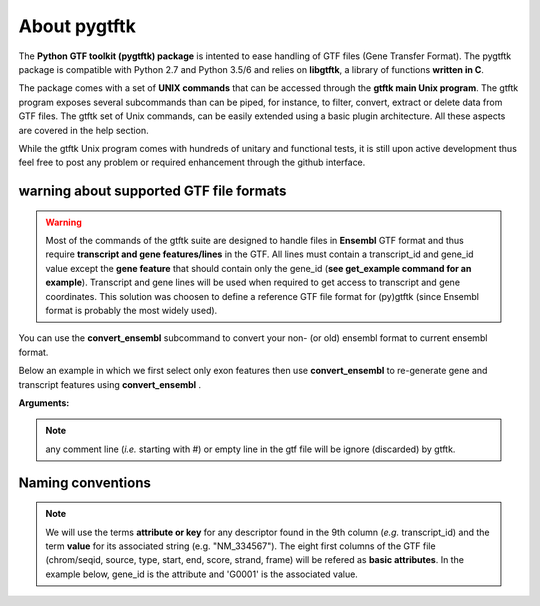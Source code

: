 About pygtftk
===============================================

The **Python GTF toolkit (pygtftk) package** is intented to ease handling of GTF files (Gene Transfer Format). The pygtftk package is compatible with Python 2.7 and Python 3.5/6 and relies on **libgtftk**, a library of functions **written in C**.

The package comes with a set of **UNIX commands** that can be accessed through the **gtftk main Unix program**. The gtftk program exposes several subcommands than can be piped, for instance, to filter, convert, extract or delete data from GTF files. The gtftk set of Unix commands, can be easily extended using a basic plugin architecture. All these aspects are covered in the help section.

While the gtftk Unix program comes with hundreds of unitary and functional tests, it is still upon  active development thus feel free to post any problem or required enhancement through the github interface.



warning about supported GTF file formats
-----------------------------------------------------------------

.. warning:: Most of the commands of the gtftk suite are designed to handle files in **Ensembl** GTF format and thus require **transcript and gene features/lines** in the GTF. All lines must contain a transcript_id and gene_id value except the **gene feature** that should contain only the gene_id (**see get_example command for an example**). Transcript and gene lines will be used when required to get access to transcript and gene coordinates. This solution was choosen to define a reference GTF file format for (py)gtftk (since Ensembl format is probably the most widely used).

You can use the **convert_ensembl** subcommand to convert your non- (or old) ensembl format to current ensembl format.


Below an example in which we first select only exon features then use **convert_ensembl** to re-generate gene and transcript features using **convert_ensembl** .

.. command-output:: gtftk get_example | gtftk select_by_key -k feature  -v exon | head -n 10
	:shell:


.. command-output:: gtftk get_example | gtftk select_by_key -k feature  -v exon | gtftk  convert_ensembl | head -n 10
	:shell:

**Arguments:**

.. command-output:: gtftk convert_ensembl -h
	:shell:


.. note:: any comment line (*i.e.* starting with #) or empty line in the gtf file will be ignore (discarded) by gtftk.



Naming conventions
----------------------

.. note:: We will use the terms **attribute or key** for any descriptor found in the 9th column (*e.g.* transcript_id) and the term **value** for its associated string (e.g. "NM_334567"). The eight first columns of the GTF file (chrom/seqid, source, type, start, end, score, strand, frame) will be refered as **basic attributes**. In the example below, gene_id is the attribute and 'G0001' is the associated value.

.. command-output:: gtftk get_example| gtftk select_by_key -k feature -v gene| head -1
	:shell:
